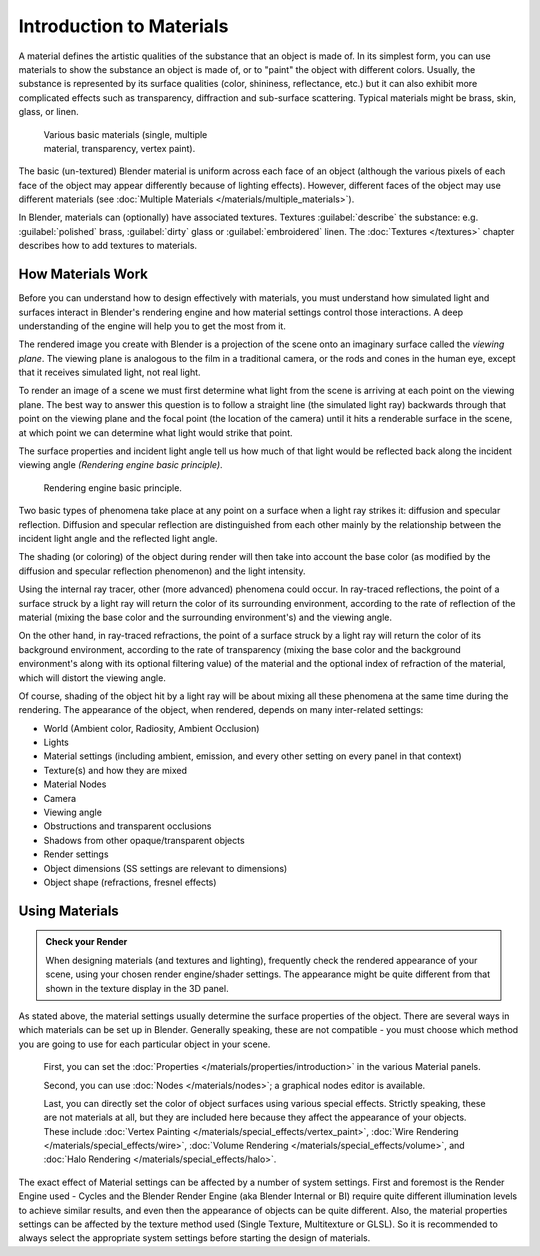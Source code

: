 
Introduction to Materials
*************************

A material defines the artistic qualities of the substance that an object is made of.
In its simplest form, you can use materials to show the substance an object is made of,
or to "paint" the object with different colors. Usually,
the substance is represented by its surface qualities (color, shininess, reflectance, etc.)
but it can also exhibit more complicated effects such as transparency,
diffraction and sub-surface scattering. Typical  materials might be brass, skin, glass,
or linen.


.. figure:: /images/Doc_2.6_Materials_Demo.jpg
   :width: 320px
   :figwidth: 320px

   Various basic materials (single, multiple material, transparency, vertex paint).


The basic (un-textured) Blender  material is uniform across each face of an object
(although the various pixels of each face of the object may appear differently because of lighting effects). However,
different faces of the object may use different materials
(see :doc:`Multiple Materials </materials/multiple_materials>`).

In Blender, materials can (optionally) have associated textures. Textures :guilabel:`describe` the substance: e.g.
:guilabel:`polished` brass, :guilabel:`dirty` glass or :guilabel:`embroidered` linen.
The :doc:`Textures </textures>` chapter describes how to add textures to materials.



How Materials Work
==================

Before you can understand how to design effectively with materials, you must understand how
simulated light and surfaces interact in Blender's rendering engine and how material settings
control those interactions.
A deep understanding of the engine will help you to get the most from it.

The rendered image you create with Blender is a projection of the scene onto an imaginary
surface called the *viewing plane*.
The viewing plane is analogous to the film in a traditional camera,
or the rods and cones in the human eye, except that it receives simulated light,
not real light.

To render an image of a scene we must first determine what light from the scene is arriving at
each point on the viewing plane.
The best way to answer this question is to follow a straight line (the simulated light ray)
backwards through that point on the viewing plane and the focal point
(the location of the camera) until it hits a renderable surface in the scene,
at which point we can determine what light would strike that point.

The surface properties and incident light angle tell us how much of that light would be
reflected back along the incident viewing angle *(Rendering engine basic principle)*.


.. figure:: /images/Manual-Part-III-MatGen01.jpg

   Rendering engine basic principle.


Two basic types of phenomena take place at any point on a surface when a light ray strikes it:
diffusion and specular reflection. Diffusion and specular reflection are distinguished from
each other mainly by the relationship between the incident light angle and the reflected light
angle.

The shading (or coloring)
of the object during render will then take into account the base color
(as modified by the diffusion and specular reflection phenomenon) and the light intensity.

Using the internal ray tracer, other (more advanced) phenomena could occur.
In ray-traced reflections, the point of a surface struck by a light ray will return the color
of its surrounding environment, according to the rate of reflection of the material
(mixing the base color and the surrounding environment's) and the viewing angle.

On the other hand, in ray-traced refractions, the point of a surface struck by a light ray
will return the color of its background environment, according to the rate of transparency
(mixing the base color and the background environment's along with its optional filtering
value) of the material and the optional index of refraction of the material,
which will distort the viewing angle.

Of course, shading of the object hit by a light ray will be about mixing all these phenomena
at the same time during the rendering. The appearance of the object, when rendered,
depends on many inter-related settings:


- World (Ambient color, Radiosity, Ambient Occlusion)
- Lights
- Material settings (including ambient, emission, and every other setting on every panel in that context)
- Texture(s) and how they are mixed
- Material Nodes
- Camera
- Viewing angle
- Obstructions and transparent occlusions
- Shadows from other opaque/transparent objects
- Render settings
- Object dimensions (SS settings are relevant to dimensions)
- Object shape (refractions, fresnel effects)


Using Materials
===============

.. admonition:: Check your Render
   :class: nicetip

   When designing materials (and textures and lighting), frequently check the rendered appearance of your scene,
   using your chosen render engine/shader settings.
   The appearance might be quite different from that shown in the texture display in the 3D panel.


As stated above, the material settings usually determine the surface properties of the object.
There are several ways in which materials can be set up in Blender. Generally speaking, these
are not compatible - you must choose which method you are going to use for each particular
object in your scene.

   First, you can set the :doc:`Properties </materials/properties/introduction>` in the various Material panels.

   Second, you can use :doc:`Nodes </materials/nodes>`; a graphical nodes editor is available.

   Last, you can directly set the color of object surfaces using various special effects. Strictly speaking,
   these are not materials at all, but they are included here because they affect the appearance of your objects.
   These include :doc:`Vertex Painting </materials/special_effects/vertex_paint>`,
   :doc:`Wire Rendering </materials/special_effects/wire>`,
   :doc:`Volume Rendering </materials/special_effects/volume>`,
   and :doc:`Halo Rendering </materials/special_effects/halo>`.

The exact effect of Material settings can be affected by a number of system settings.
First and foremost is the Render Engine used - Cycles and the Blender Render Engine
(aka Blender Internal or BI)
require quite different illumination levels to achieve similar results,
and even then the appearance of objects can be quite different. Also,
the material properties settings can be affected by the texture method used (Single Texture,
Multitexture or GLSL). So it is recommended to always select the appropriate system settings
before starting the design of materials.


